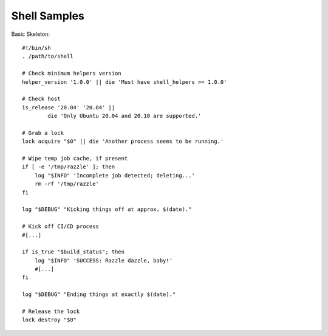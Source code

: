 Shell Samples
=============

Basic Skeleton::

    #!/bin/sh
    . /path/to/shell

    # Check minimum helpers version
    helper_version '1.0.0' || die 'Must have shell_helpers >= 1.0.0'

    # Check host
    is_release '20.04' '20.04' ||
            die 'Only Ubuntu 20.04 and 20.10 are supported.'

    # Grab a lock
    lock acquire "$0" || die 'Another process seems to be running.'

    # Wipe temp job cache, if present
    if [ -e '/tmp/razzle' ]; then
        log "$INFO" 'Incomplete job detected; deleting...'
        rm -rf '/tmp/razzle'
    fi

    log "$DEBUG" "Kicking things off at approx. $(date)."

    # Kick off CI/CD process
    #[...]

    if is_true "$build_status"; then
        log "$INFO" 'SUCCESS: Razzle dazzle, baby!'
        #[...]
    fi

    log "$DEBUG" "Ending things at exactly $(date)."

    # Release the lock
    lock destroy "$0"
